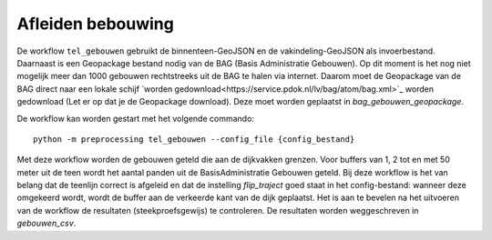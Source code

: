 Afleiden bebouwing
==================

De workflow ``tel_gebouwen`` gebruikt de binnenteen-GeoJSON en de vakindeling-GeoJSON als invoerbestand. Daarnaast is een Geopackage bestand nodig van de BAG (Basis Administratie Gebouwen). Op dit moment is het nog niet mogelijk meer dan 1000 gebouwen rechtstreeks uit de BAG te halen via internet. Daarom moet de Geopackage van de BAG direct naar een lokale schijf `worden gedownload<https://service.pdok.nl/lv/bag/atom/bag.xml>`_ worden gedownload (Let er op dat je de Geopackage download). Deze moet worden geplaatst in `bag_gebouwen_geopackage`.

De workflow kan worden gestart met het volgende commando:

::

   python -m preprocessing tel_gebouwen --config_file {config_bestand}

Met deze workflow worden de gebouwen geteld die aan de dijkvakken grenzen. Voor buffers van 1, 2 tot en met 50 meter uit de teen wordt het aantal panden uit de BasisAdministratie Gebouwen geteld. Bij deze workflow is het van belang dat de teenlijn correct is afgeleid en dat de instelling `flip_traject` goed staat in het config-bestand: wanneer deze omgekeerd wordt, wordt de buffer aan de verkeerde kant van de dijk geplaatst. Het is aan te bevelen na het uitvoeren van de workflow de resultaten (steekproefsgewijs) te controleren. De resultaten worden weggeschreven in `gebouwen_csv`.